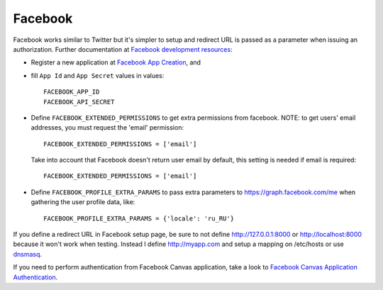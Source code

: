 Facebook
========

Facebook works similar to Twitter but it's simpler to setup and redirect URL
is passed as a parameter when issuing an authorization. Further documentation
at `Facebook development resources`_:

- Register a new application at `Facebook App Creation`_, and

- fill ``App Id`` and ``App Secret`` values in values::

      FACEBOOK_APP_ID
      FACEBOOK_API_SECRET

- Define ``FACEBOOK_EXTENDED_PERMISSIONS`` to get extra permissions from facebook.
  NOTE: to get users' email addresses, you must request the 'email' permission::

     FACEBOOK_EXTENDED_PERMISSIONS = ['email']

  Take into account that Facebook doesn't return user email by default, this
  setting is needed if email is required::

     FACEBOOK_EXTENDED_PERMISSIONS = ['email']

- Define ``FACEBOOK_PROFILE_EXTRA_PARAMS`` to pass extra parameters to
  https://graph.facebook.com/me when gathering the user profile data, like::

    FACEBOOK_PROFILE_EXTRA_PARAMS = {'locale': 'ru_RU'}

If you define a redirect URL in Facebook setup page, be sure to not define
http://127.0.0.1:8000 or http://localhost:8000 because it won't work when
testing. Instead I define http://myapp.com and setup a mapping on /etc/hosts
or use dnsmasq_.

If you need to perform authentication from Facebook Canvas application, take a
look to `Facebook Canvas Application Authentication`_.

.. _dnsmasq: http://www.thekelleys.org.uk/dnsmasq/doc.html
.. _Facebook development resources: http://developers.facebook.com/docs/authentication/
.. _Facebook App Creation: http://developers.facebook.com/setup/
.. _Facebook Canvas Application Authentication: http://www.ikrvss.ru/2011/09/22/django-social-auth-and-facebook-canvas-applications/